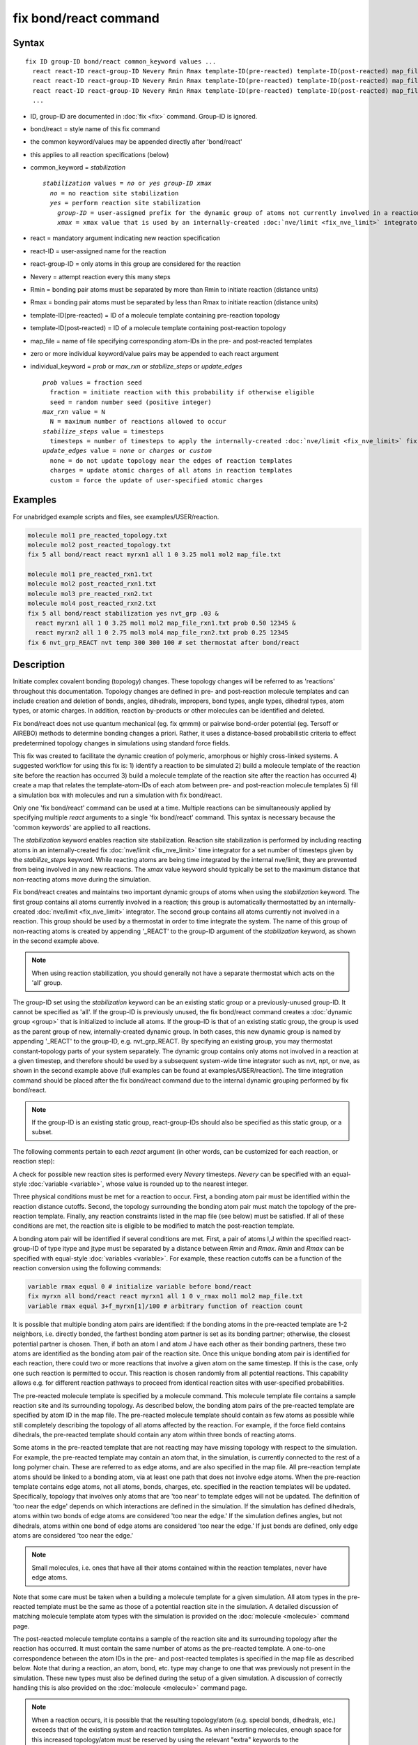 .. index:: fix bond/react

fix bond/react command
======================

Syntax
""""""

.. parsed-literal::

   fix ID group-ID bond/react common_keyword values ...
     react react-ID react-group-ID Nevery Rmin Rmax template-ID(pre-reacted) template-ID(post-reacted) map_file individual_keyword values ...
     react react-ID react-group-ID Nevery Rmin Rmax template-ID(pre-reacted) template-ID(post-reacted) map_file individual_keyword values ...
     react react-ID react-group-ID Nevery Rmin Rmax template-ID(pre-reacted) template-ID(post-reacted) map_file individual_keyword values ...
     ...

* ID, group-ID are documented in :doc:`fix <fix>` command. Group-ID is ignored.
* bond/react = style name of this fix command
* the common keyword/values may be appended directly after 'bond/react'
* this applies to all reaction specifications (below)
* common_keyword = *stabilization*

  .. parsed-literal::

       *stabilization* values = *no* or *yes* *group-ID* *xmax*
         *no* = no reaction site stabilization
         *yes* = perform reaction site stabilization
           *group-ID* = user-assigned prefix for the dynamic group of atoms not currently involved in a reaction
           *xmax* = xmax value that is used by an internally-created :doc:`nve/limit <fix_nve_limit>` integrator

* react = mandatory argument indicating new reaction specification
* react-ID = user-assigned name for the reaction
* react-group-ID = only atoms in this group are considered for the reaction
* Nevery = attempt reaction every this many steps
* Rmin = bonding pair atoms must be separated by more than Rmin to initiate reaction (distance units)
* Rmax = bonding pair atoms must be separated by less than Rmax to initiate reaction (distance units)
* template-ID(pre-reacted) = ID of a molecule template containing pre-reaction topology
* template-ID(post-reacted) = ID of a molecule template containing post-reaction topology
* map_file = name of file specifying corresponding atom-IDs in the pre- and post-reacted templates
* zero or more individual keyword/value pairs may be appended to each react argument
* individual_keyword = *prob* or *max_rxn* or *stabilize_steps* or *update_edges*

  .. parsed-literal::

         *prob* values = fraction seed
           fraction = initiate reaction with this probability if otherwise eligible
           seed = random number seed (positive integer)
         *max_rxn* value = N
           N = maximum number of reactions allowed to occur
         *stabilize_steps* value = timesteps
           timesteps = number of timesteps to apply the internally-created :doc:`nve/limit <fix_nve_limit>` fix to reacting atoms
         *update_edges* value = *none* or *charges* or *custom*
           none = do not update topology near the edges of reaction templates
           charges = update atomic charges of all atoms in reaction templates
           custom = force the update of user-specified atomic charges

Examples
""""""""

For unabridged example scripts and files, see examples/USER/reaction.

.. code-block:: LAMMPS

   molecule mol1 pre_reacted_topology.txt
   molecule mol2 post_reacted_topology.txt
   fix 5 all bond/react react myrxn1 all 1 0 3.25 mol1 mol2 map_file.txt

   molecule mol1 pre_reacted_rxn1.txt
   molecule mol2 post_reacted_rxn1.txt
   molecule mol3 pre_reacted_rxn2.txt
   molecule mol4 post_reacted_rxn2.txt
   fix 5 all bond/react stabilization yes nvt_grp .03 &
     react myrxn1 all 1 0 3.25 mol1 mol2 map_file_rxn1.txt prob 0.50 12345 &
     react myrxn2 all 1 0 2.75 mol3 mol4 map_file_rxn2.txt prob 0.25 12345
   fix 6 nvt_grp_REACT nvt temp 300 300 100 # set thermostat after bond/react

Description
"""""""""""

Initiate complex covalent bonding (topology) changes. These topology
changes will be referred to as 'reactions' throughout this
documentation. Topology changes are defined in pre- and post-reaction
molecule templates and can include creation and deletion of bonds,
angles, dihedrals, impropers, bond types, angle types, dihedral types,
atom types, or atomic charges. In addition, reaction by-products or
other molecules can be identified and deleted.

Fix bond/react does not use quantum mechanical (eg. fix qmmm) or
pairwise bond-order potential (eg. Tersoff or AIREBO) methods to
determine bonding changes a priori. Rather, it uses a distance-based
probabilistic criteria to effect predetermined topology changes in
simulations using standard force fields.

This fix was created to facilitate the dynamic creation of polymeric,
amorphous or highly cross-linked systems. A suggested workflow for
using this fix is: 1) identify a reaction to be simulated 2) build a
molecule template of the reaction site before the reaction has
occurred 3) build a molecule template of the reaction site after the
reaction has occurred 4) create a map that relates the
template-atom-IDs of each atom between pre- and post-reaction molecule
templates 5) fill a simulation box with molecules and run a simulation
with fix bond/react.

Only one 'fix bond/react' command can be used at a time. Multiple
reactions can be simultaneously applied by specifying multiple *react*
arguments to a single 'fix bond/react' command. This syntax is
necessary because the 'common keywords' are applied to all reactions.

The *stabilization* keyword enables reaction site stabilization.
Reaction site stabilization is performed by including reacting atoms
in an internally-created fix :doc:`nve/limit <fix_nve_limit>` time
integrator for a set number of timesteps given by the
*stabilize_steps* keyword. While reacting atoms are being time
integrated by the internal nve/limit, they are prevented from being
involved in any new reactions. The *xmax* value keyword should
typically be set to the maximum distance that non-reacting atoms move
during the simulation.

Fix bond/react creates and maintains two important dynamic groups of
atoms when using the *stabilization* keyword. The first group contains
all atoms currently involved in a reaction; this group is
automatically thermostatted by an internally-created
:doc:`nve/limit <fix_nve_limit>` integrator. The second group contains
all atoms currently not involved in a reaction. This group should be
used by a thermostat in order to time integrate the system. The name
of this group of non-reacting atoms is created by appending '_REACT'
to the group-ID argument of the *stabilization* keyword, as shown in
the second example above.

.. note::

   When using reaction stabilization, you should generally not have
   a separate thermostat which acts on the 'all' group.

The group-ID set using the *stabilization* keyword can be an existing
static group or a previously-unused group-ID. It cannot be specified
as 'all'. If the group-ID is previously unused, the fix bond/react
command creates a :doc:`dynamic group <group>` that is initialized to
include all atoms. If the group-ID is that of an existing static
group, the group is used as the parent group of new,
internally-created dynamic group. In both cases, this new dynamic
group is named by appending '_REACT' to the group-ID, e.g.
nvt_grp_REACT. By specifying an existing group, you may thermostat
constant-topology parts of your system separately. The dynamic group
contains only atoms not involved in a reaction at a given timestep,
and therefore should be used by a subsequent system-wide time
integrator such as nvt, npt, or nve, as shown in the second example
above (full examples can be found at examples/USER/reaction). The time
integration command should be placed after the fix bond/react command
due to the internal dynamic grouping performed by fix bond/react.

.. note::

   If the group-ID is an existing static group, react-group-IDs
   should also be specified as this static group, or a subset.

The following comments pertain to each *react* argument (in other
words, can be customized for each reaction, or reaction step):

A check for possible new reaction sites is performed every *Nevery*
timesteps. *Nevery* can be specified with an equal-style
:doc:`variable <variable>`, whose value is rounded up to the nearest
integer.

Three physical conditions must be met for a reaction to occur. First,
a bonding atom pair must be identified within the reaction distance
cutoffs. Second, the topology surrounding the bonding atom pair must
match the topology of the pre-reaction template. Finally, any reaction
constraints listed in the map file (see below) must be satisfied. If
all of these conditions are met, the reaction site is eligible to be
modified to match the post-reaction template.

A bonding atom pair will be identified if several conditions are met.
First, a pair of atoms I,J within the specified react-group-ID of type
itype and jtype must be separated by a distance between *Rmin* and
*Rmax*\ . *Rmin* and *Rmax* can be specified with equal-style
:doc:`variables <variable>`. For example, these reaction cutoffs can
be a function of the reaction conversion using the following commands:

.. code-block:: LAMMPS

   variable rmax equal 0 # initialize variable before bond/react
   fix myrxn all bond/react react myrxn1 all 1 0 v_rmax mol1 mol2 map_file.txt
   variable rmax equal 3+f_myrxn[1]/100 # arbitrary function of reaction count

It is possible that multiple bonding atom pairs are identified: if the
bonding atoms in the pre-reacted template are  1-2 neighbors, i.e.
directly bonded, the farthest bonding atom partner is set as its
bonding partner; otherwise, the closest potential partner is chosen.
Then, if both an atom I and atom J have each other as their bonding
partners, these two atoms are identified as the bonding atom pair of
the reaction site. Once this unique bonding atom pair is identified
for each reaction, there could two or more reactions that involve a
given atom on the same timestep. If this is the case, only one such
reaction is permitted to occur. This reaction is chosen randomly from
all potential reactions. This capability allows e.g. for different
reaction pathways to proceed from identical reaction sites with
user-specified probabilities.

The pre-reacted molecule template is specified by a molecule command.
This molecule template file contains a sample reaction site and its
surrounding topology. As described below, the bonding atom pairs of
the pre-reacted template are specified by atom ID in the map file. The
pre-reacted molecule template should contain as few atoms as possible
while still completely describing the topology of all atoms affected
by the reaction. For example, if the force field contains dihedrals,
the pre-reacted template should contain any atom within three bonds of
reacting atoms.

Some atoms in the pre-reacted template that are not reacting may have
missing topology with respect to the simulation. For example, the
pre-reacted template may contain an atom that, in the simulation, is
currently connected to the rest of a long polymer chain. These are
referred to as edge atoms, and are also specified in the map file. All
pre-reaction template atoms should be linked to a bonding atom, via at
least one path that does not involve edge atoms. When the pre-reaction
template contains edge atoms, not all atoms, bonds, charges, etc.
specified in the reaction templates will be updated. Specifically,
topology that involves only atoms that are 'too near' to template
edges will not be updated. The definition of 'too near the edge'
depends on which interactions are defined in the simulation. If the
simulation has defined dihedrals, atoms within two bonds of edge atoms
are considered 'too near the edge.' If the simulation defines angles,
but not dihedrals, atoms within one bond of edge atoms are considered
'too near the edge.' If just bonds are defined, only edge atoms are
considered 'too near the edge.'

.. note::

   Small molecules, i.e. ones that have all their atoms contained
   within the reaction templates, never have edge atoms.

Note that some care must be taken when a building a molecule template
for a given simulation. All atom types in the pre-reacted template
must be the same as those of a potential reaction site in the
simulation. A detailed discussion of matching molecule template atom
types with the simulation is provided on the :doc:`molecule <molecule>`
command page.

The post-reacted molecule template contains a sample of the reaction
site and its surrounding topology after the reaction has occurred. It
must contain the same number of atoms as the pre-reacted template. A
one-to-one correspondence between the atom IDs in the pre- and
post-reacted templates is specified in the map file as described
below. Note that during a reaction, an atom, bond, etc. type may
change to one that was previously not present in the simulation. These
new types must also be defined during the setup of a given simulation.
A discussion of correctly handling this is also provided on the
:doc:`molecule <molecule>` command page.

.. note::

   When a reaction occurs, it is possible that the resulting
   topology/atom (e.g. special bonds, dihedrals, etc.) exceeds that of
   the existing system and reaction templates. As when inserting
   molecules, enough space for this increased topology/atom must be
   reserved by using the relevant "extra" keywords to the
   :doc:`read_data <read_data>` or :doc:`create_box <create_box>` commands.

The map file is a text document with the following format:

A map file has a header and a body. The header of map file the
contains one mandatory keyword and five optional keywords. The
mandatory keyword is 'equivalences':

.. parsed-literal::

   N *equivalences* = # of atoms N in the reaction molecule templates

The optional keywords are 'edgeIDs', 'deleteIDs', 'customIDs' and
'constraints':

.. parsed-literal::

   N *edgeIDs* = # of edge atoms N in the pre-reacted molecule template
   N *deleteIDs* = # of atoms N that are specified for deletion
   N *chiralIDs* = # of specified chiral centers N
   N *customIDs* = # of atoms N that are specified for a custom update
   N *constraints* = # of specified reaction constraints N

The body of the map file contains two mandatory sections and five
optional sections. The first mandatory section begins with the keyword
'BondingIDs' and lists the atom IDs of the bonding atom pair in the
pre-reacted molecule template. The second mandatory section begins
with the keyword 'Equivalences' and lists a one-to-one correspondence
between atom IDs of the pre- and post-reacted templates. The first
column is an atom ID of the pre-reacted molecule template, and the
second column is the corresponding atom ID of the post-reacted
molecule template. The first optional section begins with the keyword
'EdgeIDs' and lists the atom IDs of edge atoms in the pre-reacted
molecule template. The second optional section begins with the keyword
'DeleteIDs' and lists the atom IDs of pre-reaction template atoms to
delete. The third optional section begins with the keyword 'ChiralIDs'
lists the atom IDs of chiral atoms whose handedness should be
enforced. The fourth optional section begins with the keyword 'Custom
Edges' and allows for forcing the update of a specific atom's atomic
charge. The first column is the ID of an atom near the edge of the
pre-reacted molecule template, and the value of the second column is
either 'none' or 'charges.' Further details are provided in the
discussion of the 'update_edges' keyword. The fifth optional section
begins with the keyword 'Constraints' and lists additional criteria
that must be satisfied in order for the reaction to occur. Currently,
there are four types of constraints available, as discussed below:
'distance', 'angle', 'dihedral', and 'arrhenius'.

A sample map file is given below:

----------

.. parsed-literal::

   # this is a map file

   7 equivalences
   2 edgeIDs

   BondingIDs

   3
   5

   EdgeIDs

   1
   7

   Equivalences

   1   1
   2   2
   3   3
   4   4
   5   5
   6   6
   7   7

----------

The handedness of atoms that are chiral centers can be enforced by
listing their IDs in the ChiralIDs section. A chiral atom must be
bonded to four atoms with mutually different atom types. This feature
uses the coordinates and types of the involved atoms in the
pre-reaction template to determine handedness. Three atoms bonded to
the chiral center are arbitrarily chosen, to define an oriented plane,
and the relative position of the fourth bonded atom determines the
chiral center's handedness.

Any number of additional constraints may be specified in the
Constraints section of the map file. The constraint of type 'distance'
has syntax as follows:

.. parsed-literal::

   distance *ID1* *ID2* *rmin* *rmax*

where 'distance' is the required keyword, *ID1* and *ID2* are
pre-reaction atom IDs (or molecule-fragment IDs, see below), and these
two atoms must be separated by a distance between *rmin* and *rmax*
for the reaction to occur.

The constraint of type 'angle' has the following syntax:

.. parsed-literal::

   angle *ID1* *ID2* *ID3* *amin* *amax*

where 'angle' is the required keyword, *ID1*\ , *ID2* and *ID3* are
pre-reaction atom IDs (or molecule-fragment IDs, see below), and these
three atoms must form an angle between *amin* and *amax* for the
reaction to occur (where *ID2* is the central atom). Angles must be
specified in degrees. This constraint can be used to enforce a certain
orientation between reacting molecules.

The constraint of type 'dihedral' has the following syntax:

.. parsed-literal::

   dihedral *ID1* *ID2* *ID3* *ID4* *amin* *amax* *amin2* *amax2*

where 'dihedral' is the required keyword, and *ID1*\ , *ID2*\ , *ID3*
and *ID4* are pre-reaction atom IDs (or molecule-fragment IDs, see
below). Dihedral angles are calculated in the interval (-180,180].
Refer to the :doc:`dihedral style <dihedral_style>` documentation for
further details on convention. If *amin* is less than *amax*, these
four atoms must form a dihedral angle greater than *amin* **and** less
than *amax* for the reaction to occur. If *amin* is greater than
*amax*, these four atoms must form a dihedral angle greater than
*amin* **or** less than *amax* for the reaction to occur. Angles must
be specified in degrees. Optionally, a second range of permissible
angles *amin2*-*amax2* can be specified.

For the 'distance', 'angle', and 'dihedral' constraints (explained
above), atom IDs can be replaced by pre-reaction molecule-fragment
IDs. The molecule-fragment ID must begin with a letter. The location
of the ID is the geometric center of all atom positions in the
fragment. The molecule fragment must have been defined in the
:doc:`molecule <molecule>` command for the pre-reaction template.

The constraint of type 'arrhenius' imposes an additional reaction
probability according to the temperature-dependent Arrhenius equation:

.. math::

   k = AT^{n}e^{\frac{-E_{a}}{k_{B}T}}

The Arrhenius constraint has the following syntax:

.. parsed-literal::

   arrhenius *A* *n* *E_a* *seed*

where 'arrhenius' is the required keyword, *A* is the pre-exponential
factor, *n* is the exponent of the temperature dependence, :math:`E_a`
is the activation energy (:doc:`units <units>` of energy), and *seed* is a
random number seed. The temperature is defined as the instantaneous
temperature averaged over all atoms in the reaction site, and is
calculated in the same manner as for example
:doc:`compute temp/chunk <compute_temp_chunk>`. Currently, there are no
options for additional temperature averaging or velocity-biased
temperature calculations. A uniform random number between 0 and 1 is
generated using *seed*\ ; if this number is less than the result of the
Arrhenius equation above, the reaction is permitted to occur.

Once a reaction site has been successfully identified, data structures
within LAMMPS that store bond topology are updated to reflect the
post-reacted molecule template. All force fields with fixed bonds,
angles, dihedrals or impropers are supported.

A few capabilities to note: 1) You may specify as many *react*
arguments as desired. For example, you could break down a complicated
reaction mechanism into several reaction steps, each defined by its
own *react* argument. 2) While typically a bond is formed or removed
between the bonding atom pairs specified in the pre-reacted molecule
template, this is not required. 3) By reversing the order of the pre-
and post- reacted molecule templates in another *react* argument, you
can allow for the possibility of one or more reverse reactions.

The optional keywords deal with the probability of a given reaction
occurring as well as the stable equilibration of each reaction site as
it occurs:

The *prob* keyword can affect whether or not an eligible reaction
actually occurs. The fraction setting must be a value between 0.0 and
1.0, and can be specified with an equal-style :doc:`variable <variable>`.
A uniform random number between 0.0 and 1.0 is generated and the
eligible reaction only occurs if the random number is less than the
fraction. Up to N reactions are permitted to occur, as optionally
specified by the *max_rxn* keyword.

The *stabilize_steps* keyword allows for the specification of how many
timesteps a reaction site is stabilized before being returned to the
overall system thermostat. In order to produce the most physical
behavior, this 'reaction site equilibration time' should be tuned to
be as small as possible while retaining stability for a given system
or reaction step. After a limited number of case studies, this number
has been set to a default of 60 timesteps. Ideally, it should be
individually tuned for each fix reaction step. Note that in some
situations, decreasing rather than increasing this parameter will
result in an increase in stability.

The *update_edges* keyword can increase the number of atoms whose
atomic charges are updated, when the pre-reaction template contains
edge atoms. When the value is set to 'charges,' all atoms' atomic
charges are updated to those specified by the post-reaction template,
including atoms near the edge of reaction templates. When the value is
set to 'custom,' an additional section must be included in the map
file that specifies whether or not to update charges, on a per-atom
basis. The format of this section is detailed above. Listing a
pre-reaction atom ID with a value of 'charges' will force the update
of the atom's charge, even if it is near a template edge. Atoms not
near a template edge are unaffected by this setting.

A few other considerations:

Many reactions result in one or more atoms that are considered
unwanted by-products. Therefore, bond/react provides the option to
delete a user-specified set of atoms. These pre-reaction atoms are
identified in the map file. A deleted atom must still be included in
the post-reaction molecule template, in which it cannot be bonded to
an atom that is not deleted. In addition to deleting unwanted reaction
by-products, this feature can be used to remove specific topologies,
such as small rings, that may be otherwise indistinguishable.

Optionally, you can enforce additional behaviors on reacting atoms.
For example, it may be beneficial to force reacting atoms to remain at
a certain temperature. For this, you can use the internally-created
dynamic group named "bond_react_MASTER_group", which consists of all
atoms currently involved in a reaction. For example, adding the
following command would add an additional thermostat to the group of
all currently-reacting atoms:

.. code-block:: LAMMPS

   fix 1 bond_react_MASTER_group temp/rescale 1 300 300 10 1

.. note::

   This command must be added after the fix bond/react command, and
   will apply to all reactions.

Computationally, each timestep this fix operates, it loops over
neighbor lists (for bond-forming reactions) and computes distances
between pairs of atoms in the list. It also communicates between
neighboring processors to coordinate which bonds are created and/or
removed. All of these operations increase the cost of a timestep. Thus
you should be cautious about invoking this fix too frequently.

You can dump out snapshots of the current bond topology via the dump
local command.

----------

**Restart, fix_modify, output, run start/stop, minimize info:**

Cumulative reaction counts for each reaction are written to :doc:`binary restart files <restart>`.
These values are associated with the reaction name (react-ID).
Additionally, internally-created per-atom properties are stored to
allow for smooth restarts. None of the :doc:`fix_modify <fix_modify>`
options are relevant to this fix.

This fix computes one statistic for each *react* argument that it
stores in a global vector, of length 'number of react arguments', that
can be accessed by various :doc:`output commands <Howto_output>`. The
vector values calculated by this fix are "intensive".

These is 1 quantity for each react argument:

* (1) cumulative # of reactions occurred

No parameter of this fix can be used with the *start/stop* keywords
of the :doc:`run <run>` command.  This fix is not invoked during :doc:`energy minimization <minimize>`.

When fix bond/react is 'unfixed,' all internally-created groups are
deleted. Therefore, fix bond/react can only be unfixed after unfixing
all other fixes that use any group created by fix bond/react.

Restrictions
""""""""""""

This fix is part of the USER-REACTION package.  It is only enabled if
LAMMPS was built with that package.  See the
:doc:`Build package <Build_package>` doc page for more info.

Related commands
""""""""""""""""

:doc:`fix bond/create <fix_bond_create>`,
:doc:`fix bond/break <fix_bond_break>`,
:doc:`fix bond/swap <fix_bond_swap>`,
:doc:`dump local <dump>`, :doc:`special_bonds <special_bonds>`

Default
"""""""

The option defaults are stabilization = no, prob = 1.0, stabilize_steps = 60,
update_edges = none

----------

.. _Gissinger:

**(Gissinger)** Gissinger, Jensen and Wise, Polymer, 128, 211 (2017).
